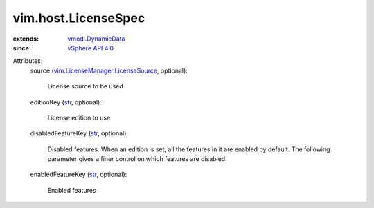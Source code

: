 .. _str: https://docs.python.org/2/library/stdtypes.html

.. _vSphere API 4.0: ../../vim/version.rst#vimversionversion5

.. _vmodl.DynamicData: ../../vmodl/DynamicData.rst

.. _vim.LicenseManager.LicenseSource: ../../vim/LicenseManager/LicenseSource.rst


vim.host.LicenseSpec
====================
  
:extends: vmodl.DynamicData_
:since: `vSphere API 4.0`_

Attributes:
    source (`vim.LicenseManager.LicenseSource`_, optional):

       License source to be used
    editionKey (`str`_, optional):

       License edition to use
    disabledFeatureKey (`str`_, optional):

       Disabled features. When an edition is set, all the features in it are enabled by default. The following parameter gives a finer control on which features are disabled.
    enabledFeatureKey (`str`_, optional):

       Enabled features
